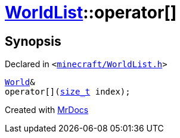 [#WorldList-operator_subs]
= xref:WorldList.adoc[WorldList]::operator&lsqb;&rsqb;
:relfileprefix: ../
:mrdocs:


== Synopsis

Declared in `&lt;https://github.com/PrismLauncher/PrismLauncher/blob/develop/launcher/minecraft/WorldList.h#L45[minecraft&sol;WorldList&period;h]&gt;`

[source,cpp,subs="verbatim,replacements,macros,-callouts"]
----
xref:World.adoc[World]&
operator&lsqb;&rsqb;(xref:size_t.adoc[size&lowbar;t] index);
----



[.small]#Created with https://www.mrdocs.com[MrDocs]#

